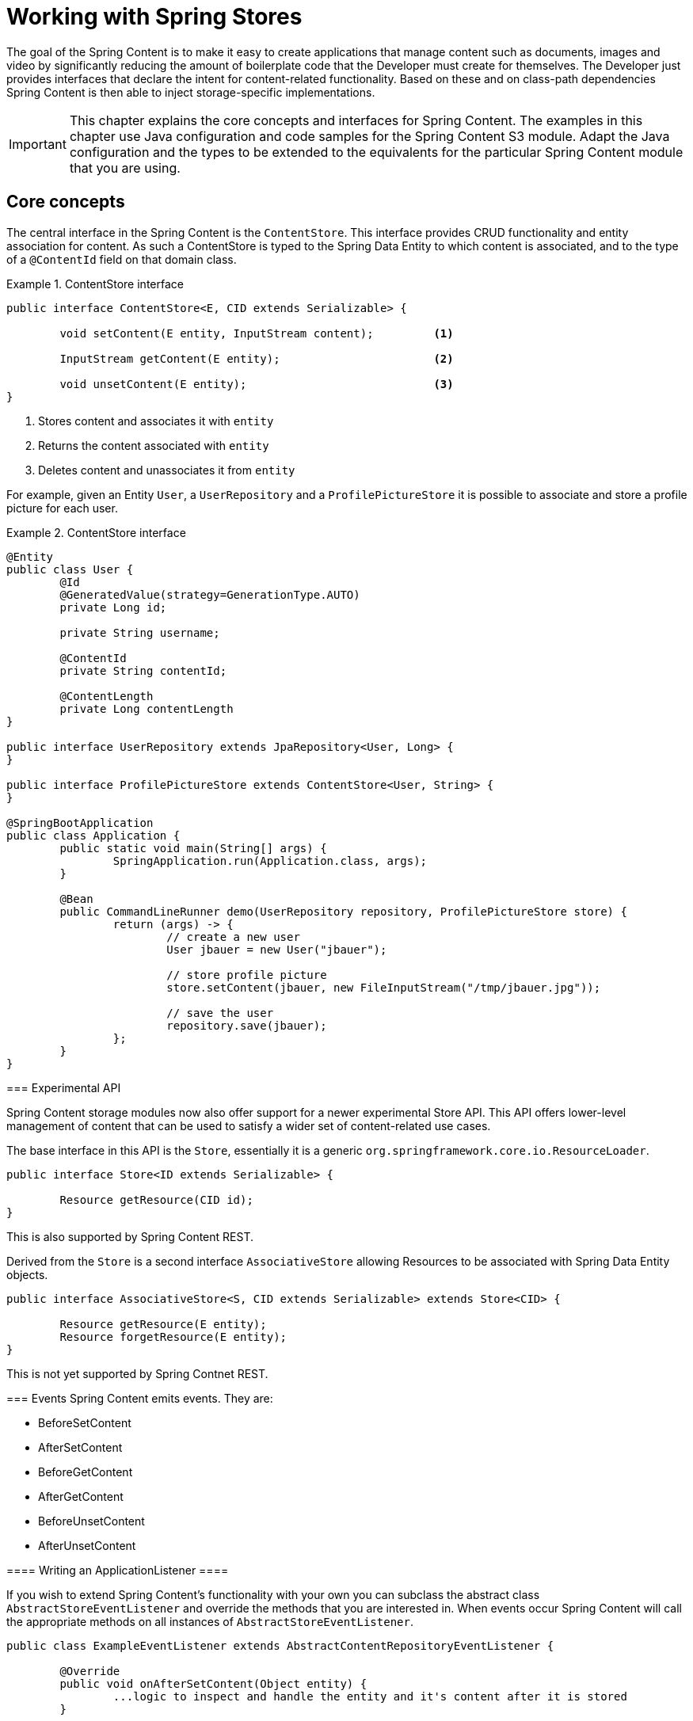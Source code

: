 [[content-repositories]]
= Working with Spring Stores

The goal of the Spring Content is to make it easy to create applications that manage content such as documents, images and video by significantly reducing the amount of boilerplate code that the Developer must create for themselves.  The Developer just provides interfaces that declare the intent for content-related functionality.  Based on these and on class-path dependencies Spring Content is then able to inject storage-specific implementations.

[IMPORTANT]
====
This chapter explains the core concepts and interfaces for Spring Content. The examples in this chapter use Java configuration and code samples for the Spring Content S3 module.  Adapt the Java configuration and the types to be extended to the equivalents for the particular Spring Content module that you are using.
====

[[content-repositories.core-concepts]]
== Core concepts
The central interface in the Spring Content is the `ContentStore`.  This interface provides CRUD functionality and entity association for content.  As such a ContentStore is typed to the Spring Data Entity to which content is associated, and to the type of a `@ContentId` field on that domain class.

[[content-repositories.repository]]

.ContentStore interface
====
[source, java]
----
public interface ContentStore<E, CID extends Serializable> {

	void setContent(E entity, InputStream content); 	<1>

	InputStream getContent(E entity);			<2>

	void unsetContent(E entity);				<3>
}
----
<1> Stores content and associates it with `entity`
<2> Returns the content associated with `entity`
<3> Deletes content and unassociates it from `entity`
====

For example, given an Entity `User`, a `UserRepository` and a `ProfilePictureStore` it
is possible to associate and store a profile picture for each user.

.ContentStore interface
====
[source, java]
----
@Entity
public class User {
	@Id
	@GeneratedValue(strategy=GenerationType.AUTO)
	private Long id;

	private String username;

	@ContentId
	private String contentId;

	@ContentLength
	private Long contentLength
}

public interface UserRepository extends JpaRepository<User, Long> {
}

public interface ProfilePictureStore extends ContentStore<User, String> {
}

@SpringBootApplication
public class Application {
	public static void main(String[] args) {
		SpringApplication.run(Application.class, args);
	}

	@Bean
	public CommandLineRunner demo(UserRepository repository, ProfilePictureStore store) {
		return (args) -> {
			// create a new user
			User jbauer = new User("jbauer");

			// store profile picture
			store.setContent(jbauer, new FileInputStream("/tmp/jbauer.jpg"));

			// save the user
			repository.save(jbauer);
		};
	}
}
----

=== Experimental API

Spring Content storage modules now also offer support for a newer experimental Store API.
This API offers lower-level management of content that can be used to satisfy a wider
set of content-related use cases.

The base interface in this API is the `Store`, essentially it is a generic
`org.springframework.core.io.ResourceLoader`.

.Store interface
====
[source, java]
----
public interface Store<ID extends Serializable> {

	Resource getResource(CID id);
}
----
====

This is also supported by Spring Content REST.

Derived from the `Store` is a second interface `AssociativeStore` allowing Resources
to be associated with Spring Data Entity objects.

.AssociativeStore interface
====
[source, java]
----
public interface AssociativeStore<S, CID extends Serializable> extends Store<CID> {

	Resource getResource(E entity);
	Resource forgetResource(E entity);
}
----
====

This is not yet supported by Spring Contnet REST.

[[content-repositories.events]]
=== Events
Spring Content emits events.  They are:

* BeforeSetContent

* AfterSetContent

* BeforeGetContent

* AfterGetContent

* BeforeUnsetContent

* AfterUnsetContent

==== Writing an ApplicationListener ====

If you wish to extend Spring Content's functionality with your own you can subclass
the abstract class `AbstractStoreEventListener` and override the methods that you are
interested in.  When events occur Spring Content will call the appropriate methods on
all instances of `AbstractStoreEventListener`.

.AbstractContentRepositoryEventListener
====
[source, java]
----
public class ExampleEventListener extends AbstractContentRepositoryEventListener {

	@Override
	public void onAfterSetContent(Object entity) {
		...logic to inspect and handle the entity and it's content after it is stored
	}

	@Override
	public void onBeforeGetContent(Object entity) {
		...logic to inspect and handle the entity and it's content before it is fetched
	}
}
----
====
The down-side of this approach is that it does not filter events based on Entity.

==== Writing an Annotated StoreEventHandler ====

Another approach is to use an annotated handler, which does filter events based on Entity.

To declare a handler, create a POJO and annotate it as `@StoreEventHandler`. This tells
Spring Content that this class needs to be inspected for handler methods.  It
iterates over the class's methods and looks for annotations that correspond to the
event.  There are 6 handler annotations:

* HandleBeforeSetContent

* HandleAfterSetContent

* HandleBeforeGetContent

* HandleAfterGetContent

* HandleBeforeUnsetContent

* HandleAfterUnsetContent

.Annotated event handler
====
[source, java]
----
@StoreEventHandler
public class ExampleAnnotatedEventListener {

	@HandleAfterSetContent
	public void handleAfterSetContent(SopDocument doc) {
		...type-safe handling logic for SopDocument's and their content after it is stored
	}

	@HandleBeforeGetContent
	public void onBeforeGetContent(Product product) {
		...type-safe handling logic for Product's and their content before it is fetched
	}
}
----
====

The type of events you are interested in is determined from the type of the first
 parameter of each annotated method.

To register your event handler, either mark the class with one of Spring’s @Component
stereotypes so it can be picked up by @SpringBootApplication or @ComponentScan. Or
declare an instance of your annotated bean in your ApplicationContext.

.Handler registration
====
[source, java]
----
@Configuration
public class ContentStoreConfiguration {

	@Bean
	ExampeAnnotatedEventHandler exampleEventHandler() {
		return new ExampeAnnotatedEventHandler();
	}
}
----
====

[[content-repositories.search]]
=== Search
Applications that handle files and other media usually have search capabilities allowing content to be found by looking inside of it.

Content stores can therefore optionally be made searchable by extending the `Searchable<CID>` interface.

.Searchable interface
====
[source, java]
----
public interface Searchable<CID> {

    Iterable<T> findKeyword(String term);

    Iterable<T> findAllKeywords(String...terms);

    Iterable<T> findAnyKeywords(String...terms);

    Iterable<T> findKeywordsNear(int proximity, String...terms);

    Iterable<T> findKeywordStartsWith(String term);

    Iterable<T> findKeywordStartsWithAndEndsWith(String prefix, String suffix);

    Iterable<T> findAllKeywordsWithWeights(String[] terms, double[] weights);
}
----
====

[[content-repositories.renditions]]
=== Renditions
Applications that handle files and other media usually also have rendition capabilities allowing content to be transformed from one format to another.

Content stores can therefore optionally also be given rendition capabilities by extending the `Renderable<E>` interface.

.Renderable interface
====
[source, java]
----
public interface Renderable<E> {

	InputStream getRendition(E entity, String mimeType);
}
----
Returns a `mimeType` rendition of the content associated with `entity`.
====

[[content-repositories.creation]]
== Creating Content Store Instances
To use these core concepts:

. Define a Spring Data entity and give it's instances the ability to be associated with content by adding `@ContentId` and `@ContentLength` annotations
+
[source, java]
----
@Entity
public class SopDocument {
	private @Id @GeneratedValue Long id;
	private String title;
	private String[] authors, keywords;

	// Spring Content managed attribute
	private @ContentId UUID contentId;
	private @ContentLength Long contentLen;
}
----

. Define an interface extending Spring Data's `CrudRepository` and type it to the domain and ID classes.
+
[source, java]
----
public interface SopDocumentRepository extends CrudRepository<SopDocument, Long> {
}
----

. Define another interface extending `ContentStore` and type it to the domain and `@ContentId` class.
+
[source, java]
----
public interface SopDocumentContentStore extends ContentStore<SopDocument, UUID> {
}
----

. Optionally, make it extend `Searchable`
+
[source, java]
----
public interface SopDocumentContentStore extends ContentStore<SopDocument, UUID>, Searchable<UUID> {
}
----

. Optionally, make it extend `Renderable`
+
[source, java]
----
public interface SopDocumentContentStore extends ContentStore<SopDocument, UUID>, Renderable<SopDocument> {
}
----
. Set up Spring to create proxy instances for these two interfaces using JavaConfig:
+
[source, java]
----
@EnableJpaRepositories
@EnableS3Stores
class Config {}
----
NOTE: The JPA and S3 namespaces are used in this example.  If you are using the repository and content store abstractions for other databases and stores, you need to change this to the appropriate namespace declaration for your store module.

. Inject the repositories and use them
+
====
[source, java]
----
@Component
public class SomeClass {
	@Autowired private SopDocumentRepository repo;
  	@Autowired private SopDocumentContentStore contentStore;

	public void doSomething() {

		SopDocument doc = new SopDocument();
		doc.setTitle("example");
		contentStore.setContent(doc, new ByteArrayInputStream("some interesting content".getBytes())); # <1>
		doc.save();
		...

		InputStream content = contentStore.getContent(sopDocument);
		...

		List<SopDocument> docs = doc.findAllByContentId(contentStore.findKeyword("interesting"));
		...

	}
}
----
<1> Spring Content will update the `@ContentId` and `@ContentLength` fields
====

== Patterns of Content Association

Content can be associated with a Spring Data Entity in several ways.

=== Entity Association

The simplest, allowing you to associate one Entity with one Resource, is to decorate your Spring Data Entity with the Spring Content attributes.

The following example shows a Resource associated with an Entity `Dvd`.

====
[source, java]
----
@Entity
public class Dvd {
	private @Id @GeneratedValue Long id;
	private String title;

	// Spring Content managed attributes
	private @ContentId UUID contentId;
	private @ContentLength Long contentLen;

	...
}

public interface DvdRepository extends CrudRepository<Dvd, Long> {}

public interface DvdStore extends ContentStore<Dvd, UUID> {}
----
====

=== Property Association

Sometimes you might want to associate multiple different Resources with an Entity.  To do this it is also possible to associate Resources with one or more Entity properties.

The following example shows two Resources associated with a `Dvd` entity.  The first Resource is the Dvd's cover Image and the second is the Dvd's Stream.

====
[source, java]
----
@Entity
public class Dvd {
	private @Id @GeneratedValue Long id;
	private String title;

	@OneToOne(cascade = CascadeType.ALL)
	@JoinColumn(name = "image_id")
	private Image image;

	@OneToOne(cascade = CascadeType.ALL)
	@JoinColumn(name = "stream_id")
	private Stream stream;

	...
}

@Entity
public class Image {
	// Spring Data managed attribute
	private @Id @GeneratedValue Long id;

	@OneToOne
	private Dvd dvd;

	// Spring Content managed attributes
	private @ContentId UUID contentId;
	private @ContentLength Long contentLen;
}

@Entity
public class Stream {
	// Spring Data managed attribute
	private @Id @GeneratedValue Long id;

	@OneToOne
	private Dvd dvd;

	// Spring Content managed attributes
	private @ContentId UUID contentId;
	private @ContentLength Long contentLen;
}

public interface DvdRepository extends CrudRepository<Dvd, Long> {}

public interface ImageStore extends ContentStore<Image, UUID> {}

public interface StreamStore extends ContentStore<Stream, UUID> {}
----
====

Note how the Content attributes are placed on each property object of on the Entity itself.

When using JPA with a relational database these are typically (but not always) also Entity associations.  However when using NoSQL databases like MongoDB that are capable of storing hierarchical data they are true property associations.

==== Property Collection Associations

In addition to associating many different types of Resource with a single Entity.  It is also possible to associate one Entity with many Resources using a `java.util.Collection` property, as the following example shows.

====
[source, java]
----
@Entity
public class Dvd {
	private @Id @GeneratedValue Long id;
	private String title;

	@OneToMany
	@JoinColumn(name = "chapter_id")
	private List<Chapter> chapters;

	...
}

@Entity
public class Chapter {
	// Spring Data managed attribute
	private @Id @GeneratedValue Long id;

	// Spring Content managed attributes
	private @ContentId UUID contentId;
	private @ContentLength Long contentLen;
}

public interface DvdRepository extends CrudRepository<Dvd, Long> {}

public interface ChapterStore extends ContentStore<Chapter, UUID> {}
----
====
